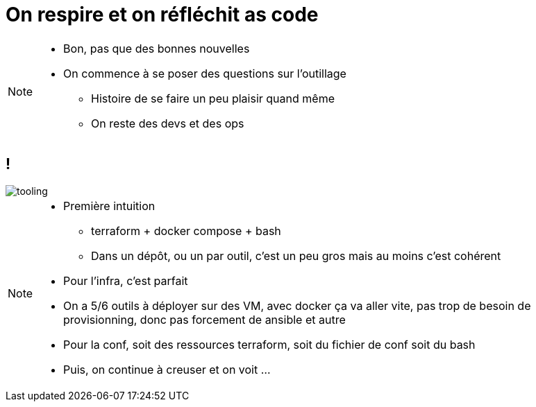 = On respire et on réfléchit as code
:imagesdir: assets/default/images/

[NOTE.speaker]
====
* Bon, pas que des bonnes nouvelles
* On commence à se poser des questions sur l'outillage
** Histoire de se faire un peu plaisir quand même
** On reste des devs et des ops
====

== !

image::tooling.png[]

[NOTE.speaker]
====
* Première intuition
** terraform + docker compose + bash
** Dans un dépôt, ou un par outil, c'est un peu gros mais au moins c'est cohérent
* Pour l'infra, c'est parfait
* On a 5/6 outils à déployer sur des VM, avec docker ça va aller vite, pas trop de besoin de provisionning, donc pas forcement de ansible et autre
* Pour la conf, soit des ressources terraform, soit du fichier de conf soit du bash

* Puis, on continue à creuser et on voit ...
====

